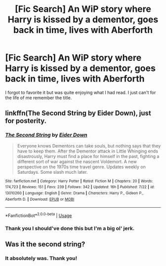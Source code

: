 #+TITLE: [Fic Search] An WiP story where Harry is kissed by a dementor, goes back in time, lives with Aberforth

* [Fic Search] An WiP story where Harry is kissed by a dementor, goes back in time, lives with Aberforth
:PROPERTIES:
:Author: Threedom_isnt_3
:Score: 4
:DateUnix: 1543892373.0
:DateShort: 2018-Dec-04
:FlairText: Fic Search
:END:
I forgot to favorite it but was quite enjoying what I had read. I just can't for the life of me remember the title.


** linkffn(The Second String by Eider Down), just for posterity.
:PROPERTIES:
:Author: bgottfried91
:Score: 4
:DateUnix: 1543983411.0
:DateShort: 2018-Dec-05
:END:

*** [[https://www.fanfiction.net/s/13010260/1/][*/The Second String/*]] by [[https://www.fanfiction.net/u/11012110/Eider-Down][/Eider Down/]]

#+begin_quote
  Everyone knows Dementors can take souls, but nothing says that they have to keep them. After the Dementor attack in Little Whinging ends disastrously, Harry must find a place for himself in the past, fighting a different sort of war against the nascent Voldemort. A new perspective on the 1970s time travel genre. Updates weekly on Saturdays. Some slash much later.
#+end_quote

^{/Site/:} ^{fanfiction.net} ^{*|*} ^{/Category/:} ^{Harry} ^{Potter} ^{*|*} ^{/Rated/:} ^{Fiction} ^{M} ^{*|*} ^{/Chapters/:} ^{20} ^{*|*} ^{/Words/:} ^{174,723} ^{*|*} ^{/Reviews/:} ^{151} ^{*|*} ^{/Favs/:} ^{239} ^{*|*} ^{/Follows/:} ^{342} ^{*|*} ^{/Updated/:} ^{16h} ^{*|*} ^{/Published/:} ^{7/22} ^{*|*} ^{/id/:} ^{13010260} ^{*|*} ^{/Language/:} ^{English} ^{*|*} ^{/Genre/:} ^{Drama} ^{*|*} ^{/Characters/:} ^{Harry} ^{P.,} ^{Gideon} ^{P.,} ^{Aberforth} ^{D.} ^{*|*} ^{/Download/:} ^{[[http://www.ff2ebook.com/old/ffn-bot/index.php?id=13010260&source=ff&filetype=epub][EPUB]]} ^{or} ^{[[http://www.ff2ebook.com/old/ffn-bot/index.php?id=13010260&source=ff&filetype=mobi][MOBI]]}

--------------

*FanfictionBot*^{2.0.0-beta} | [[https://github.com/tusing/reddit-ffn-bot/wiki/Usage][Usage]]
:PROPERTIES:
:Author: FanfictionBot
:Score: 2
:DateUnix: 1543983441.0
:DateShort: 2018-Dec-05
:END:


*** Thank you I should've done this but I'm a big ol' jerk.
:PROPERTIES:
:Author: Threedom_isnt_3
:Score: 2
:DateUnix: 1543999105.0
:DateShort: 2018-Dec-05
:END:


** Was it the second string?
:PROPERTIES:
:Author: betnet12
:Score: 7
:DateUnix: 1543893282.0
:DateShort: 2018-Dec-04
:END:

*** It absolutely was. Thank you!
:PROPERTIES:
:Author: Threedom_isnt_3
:Score: 2
:DateUnix: 1543893367.0
:DateShort: 2018-Dec-04
:END:
